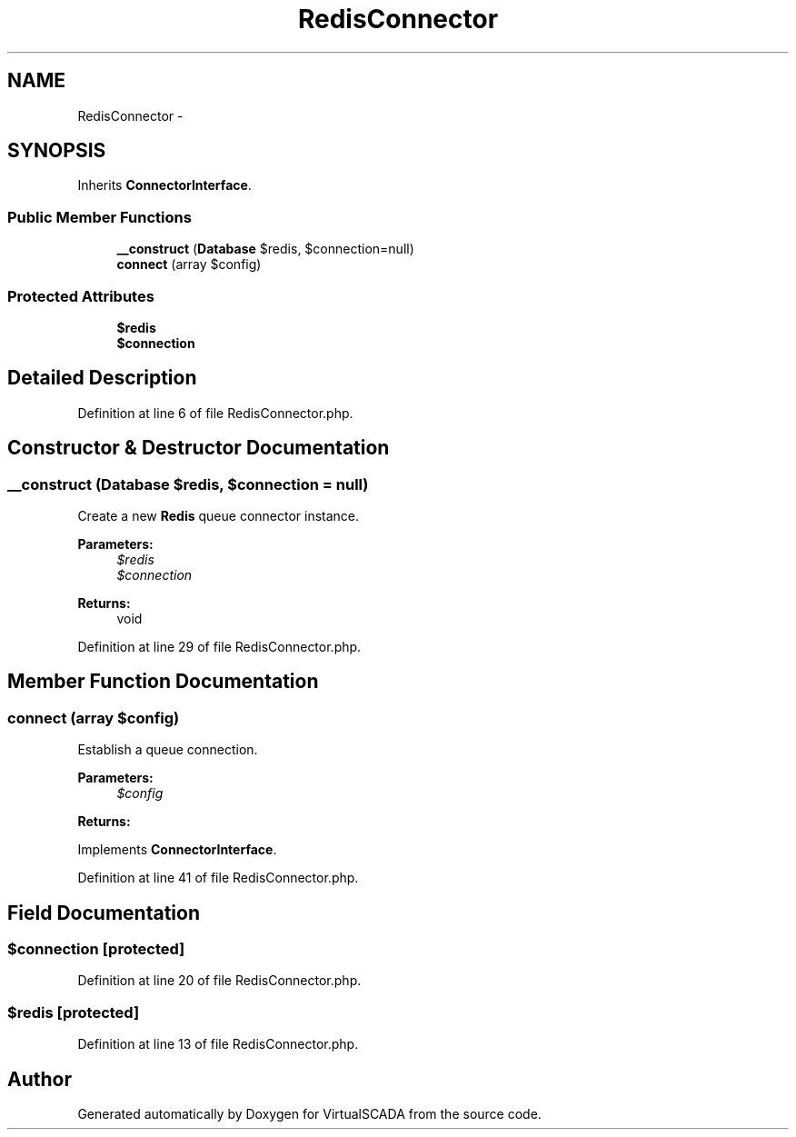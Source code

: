 .TH "RedisConnector" 3 "Tue Apr 14 2015" "Version 1.0" "VirtualSCADA" \" -*- nroff -*-
.ad l
.nh
.SH NAME
RedisConnector \- 
.SH SYNOPSIS
.br
.PP
.PP
Inherits \fBConnectorInterface\fP\&.
.SS "Public Member Functions"

.in +1c
.ti -1c
.RI "\fB__construct\fP (\fBDatabase\fP $redis, $connection=null)"
.br
.ti -1c
.RI "\fBconnect\fP (array $config)"
.br
.in -1c
.SS "Protected Attributes"

.in +1c
.ti -1c
.RI "\fB$redis\fP"
.br
.ti -1c
.RI "\fB$connection\fP"
.br
.in -1c
.SH "Detailed Description"
.PP 
Definition at line 6 of file RedisConnector\&.php\&.
.SH "Constructor & Destructor Documentation"
.PP 
.SS "__construct (\fBDatabase\fP $redis,  $connection = \fCnull\fP)"
Create a new \fBRedis\fP queue connector instance\&.
.PP
\fBParameters:\fP
.RS 4
\fI$redis\fP 
.br
\fI$connection\fP 
.RE
.PP
\fBReturns:\fP
.RS 4
void 
.RE
.PP

.PP
Definition at line 29 of file RedisConnector\&.php\&.
.SH "Member Function Documentation"
.PP 
.SS "connect (array $config)"
Establish a queue connection\&.
.PP
\fBParameters:\fP
.RS 4
\fI$config\fP 
.RE
.PP
\fBReturns:\fP
.RS 4
.RE
.PP

.PP
Implements \fBConnectorInterface\fP\&.
.PP
Definition at line 41 of file RedisConnector\&.php\&.
.SH "Field Documentation"
.PP 
.SS "$connection\fC [protected]\fP"

.PP
Definition at line 20 of file RedisConnector\&.php\&.
.SS "$redis\fC [protected]\fP"

.PP
Definition at line 13 of file RedisConnector\&.php\&.

.SH "Author"
.PP 
Generated automatically by Doxygen for VirtualSCADA from the source code\&.
